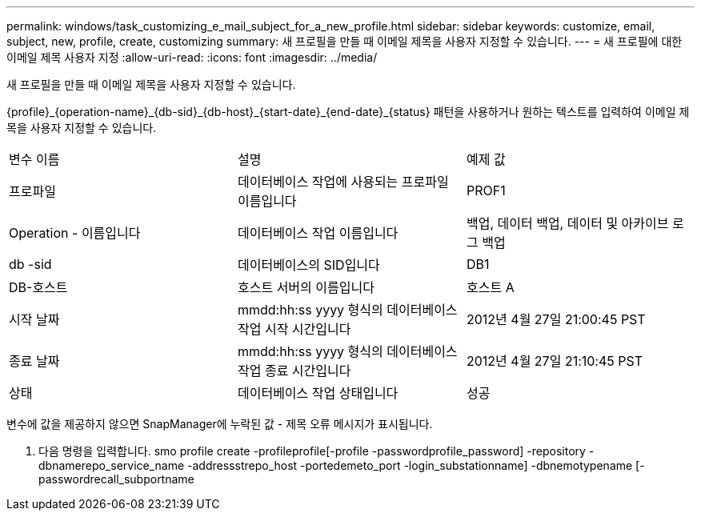 ---
permalink: windows/task_customizing_e_mail_subject_for_a_new_profile.html 
sidebar: sidebar 
keywords: customize, email, subject, new, profile, create, customizing 
summary: 새 프로필을 만들 때 이메일 제목을 사용자 지정할 수 있습니다. 
---
= 새 프로필에 대한 이메일 제목 사용자 지정
:allow-uri-read: 
:icons: font
:imagesdir: ../media/


[role="lead"]
새 프로필을 만들 때 이메일 제목을 사용자 지정할 수 있습니다.

{profile}_\{operation-name}_\{db-sid}_\{db-host}_\{start-date}_\{end-date}_\{status} 패턴을 사용하거나 원하는 텍스트를 입력하여 이메일 제목을 사용자 지정할 수 있습니다.

|===


| 변수 이름 | 설명 | 예제 값 


 a| 
프로파일
 a| 
데이터베이스 작업에 사용되는 프로파일 이름입니다
 a| 
PROF1



 a| 
Operation - 이름입니다
 a| 
데이터베이스 작업 이름입니다
 a| 
백업, 데이터 백업, 데이터 및 아카이브 로그 백업



 a| 
db -sid
 a| 
데이터베이스의 SID입니다
 a| 
DB1



 a| 
DB-호스트
 a| 
호스트 서버의 이름입니다
 a| 
호스트 A



 a| 
시작 날짜
 a| 
mmdd:hh:ss yyyy 형식의 데이터베이스 작업 시작 시간입니다
 a| 
2012년 4월 27일 21:00:45 PST



 a| 
종료 날짜
 a| 
mmdd:hh:ss yyyy 형식의 데이터베이스 작업 종료 시간입니다
 a| 
2012년 4월 27일 21:10:45 PST



 a| 
상태
 a| 
데이터베이스 작업 상태입니다
 a| 
성공

|===
변수에 값을 제공하지 않으면 SnapManager에 누락된 값 - 제목 오류 메시지가 표시됩니다.

. 다음 명령을 입력합니다. smo profile create -profileprofile[-profile -passwordprofile_password] -repository -dbnamerepo_service_name -addressstrepo_host -portedemeto_port -login_substationname] -dbnemotypename [-passwordrecall_subportname

